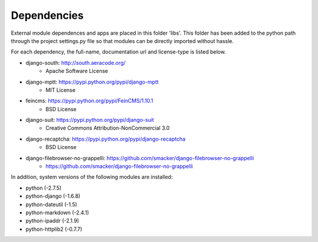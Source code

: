 Dependencies
------------

External module dependences and apps are placed in this folder 'libs'.  This 
folder has been added to the python path through the project settings.py file
so that modules can be directly imported without hassle.

For each dependency, the full-name, documentation url and license-type is listed 
below.


* django-south: http://south.aeracode.org/
    - Apache Software License
* django-mptt: https://pypi.python.org/pypi/django-mptt
	- MIT License
* feincms: https://pypi.python.org/pypi/FeinCMS/1.10.1
	- BSD License
* django-suit: https://pypi.python.org/pypi/django-suit
	- Creative Commons Attribution-NonCommercial 3.0
* django-recaptcha: https://pypi.python.org/pypi/django-recaptcha
	- BSD License
* django-filebrowser-no-grappelli: https://github.com/smacker/django-filebrowser-no-grappelli
	- https://github.com/smacker/django-filebrowser-no-grappelli

In addition, system versions of the following modules are installed:

* python (-2.7.5)
* python-django (-1.6.8)
* python-dateutil (-1.5)
* python-markdown (-2.4.1)
* python-ipaddr (-2.1.9)
* python-httplib2 (-0.7.7)